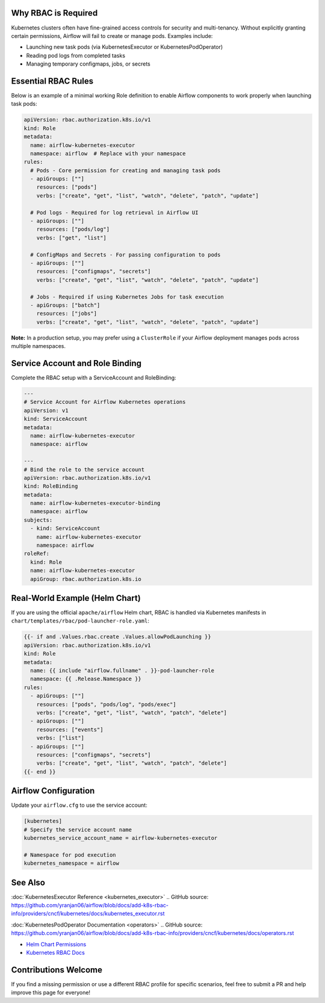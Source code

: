  .. Licensed to the Apache Software Foundation (ASF) under one
    or more contributor license agreements.  See the NOTICE file
    distributed with this work for additional information
    regarding copyright ownership.  The ASF licenses this file
    to you under the Apache License, Version 2.0 (the
    "License"); you may not use this file except in compliance
    with the License.  You may obtain a copy of the License at

 ..   http://www.apache.org/licenses/LICENSE-2.0

 .. Unless required by applicable law or agreed to in writing,
    software distributed under the License is distributed on an
    "AS IS" BASIS, WITHOUT WARRANTIES OR CONDITIONS OF ANY
    KIND, either express or implied.  See the License for the
    specific language governing permissions and limitations
    under the License.

Why RBAC is Required
====================

Kubernetes clusters often have fine-grained access controls for security and
multi-tenancy. Without explicitly granting certain permissions, Airflow will
fail to create or manage pods. Examples include:

* Launching new task pods (via KubernetesExecutor or KubernetesPodOperator)
* Reading pod logs from completed tasks
* Managing temporary configmaps, jobs, or secrets


Essential RBAC Rules
====================

Below is an example of a minimal working Role definition to enable Airflow
components to work properly when launching task pods:

.. code-block:: yaml

   apiVersion: rbac.authorization.k8s.io/v1
   kind: Role
   metadata:
     name: airflow-kubernetes-executor
     namespace: airflow  # Replace with your namespace
   rules:
     # Pods - Core permission for creating and managing task pods
     - apiGroups: [""]
       resources: ["pods"]
       verbs: ["create", "get", "list", "watch", "delete", "patch", "update"]
     
     # Pod logs - Required for log retrieval in Airflow UI
     - apiGroups: [""]
       resources: ["pods/log"]
       verbs: ["get", "list"]
     
     # ConfigMaps and Secrets - For passing configuration to pods
     - apiGroups: [""]
       resources: ["configmaps", "secrets"]
       verbs: ["create", "get", "list", "watch", "delete", "patch", "update"]
     
     # Jobs - Required if using Kubernetes Jobs for task execution
     - apiGroups: ["batch"]
       resources: ["jobs"]
       verbs: ["create", "get", "list", "watch", "delete", "patch", "update"]

**Note:** In a production setup, you may prefer using a ``ClusterRole`` if your
Airflow deployment manages pods across multiple namespaces.


Service Account and Role Binding
================================

Complete the RBAC setup with a ServiceAccount and RoleBinding:

.. code-block:: yaml

   ---
   # Service Account for Airflow Kubernetes operations
   apiVersion: v1
   kind: ServiceAccount
   metadata:
     name: airflow-kubernetes-executor
     namespace: airflow

   ---
   # Bind the role to the service account
   apiVersion: rbac.authorization.k8s.io/v1
   kind: RoleBinding
   metadata:
     name: airflow-kubernetes-executor-binding
     namespace: airflow
   subjects:
     - kind: ServiceAccount
       name: airflow-kubernetes-executor
       namespace: airflow
   roleRef:
     kind: Role
     name: airflow-kubernetes-executor
     apiGroup: rbac.authorization.k8s.io


Real-World Example (Helm Chart)
===============================

If you are using the official ``apache/airflow`` Helm chart, RBAC is handled via
Kubernetes manifests in ``chart/templates/rbac/pod-launcher-role.yaml``:

.. code-block:: yaml

   {{- if and .Values.rbac.create .Values.allowPodLaunching }}
   apiVersion: rbac.authorization.k8s.io/v1
   kind: Role
   metadata:
     name: {{ include "airflow.fullname" . }}-pod-launcher-role
     namespace: {{ .Release.Namespace }}
   rules:
     - apiGroups: [""]
       resources: ["pods", "pods/log", "pods/exec"]
       verbs: ["create", "get", "list", "watch", "patch", "delete"]
     - apiGroups: [""]
       resources: ["events"]
       verbs: ["list"]
     - apiGroups: [""]
       resources: ["configmaps", "secrets"]
       verbs: ["create", "get", "list", "watch", "patch", "delete"]
   {{- end }}


Airflow Configuration
=====================

Update your ``airflow.cfg`` to use the service account:

.. code-block:: ini

   [kubernetes]
   # Specify the service account name
   kubernetes_service_account_name = airflow-kubernetes-executor
   
   # Namespace for pod execution
   kubernetes_namespace = airflow


See Also
========

:doc:`KubernetesExecutor Reference <kubernetes_executor>`
.. GitHub source: https://github.com/yranjan06/airflow/blob/docs/add-k8s-rbac-info/providers/cncf/kubernetes/docs/kubernetes_executor.rst

:doc:`KubernetesPodOperator Documentation <operators>`
.. GitHub source: https://github.com/yranjan06/airflow/blob/docs/add-k8s-rbac-info/providers/cncf/kubernetes/docs/operators.rst

* `Helm Chart Permissions <https://github.com/apache/airflow/blob/main/chart/templates/rbac/pod-launcher-role.yaml>`_
* `Kubernetes RBAC Docs <https://kubernetes.io/docs/reference/access-authn-authz/rbac/>`_


Contributions Welcome
=====================

If you find a missing permission or use a different RBAC profile for specific
scenarios, feel free to submit a PR and help improve this page for everyone!